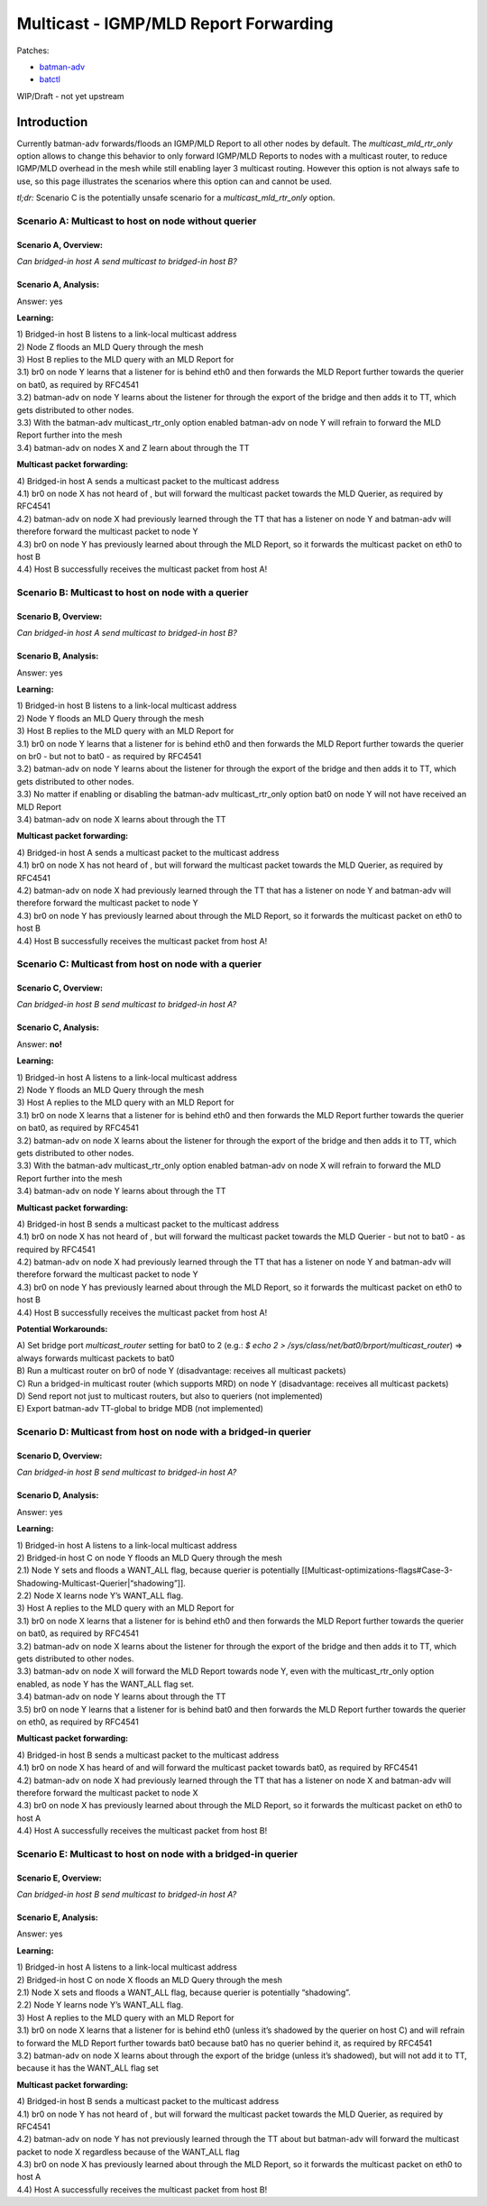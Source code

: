 .. SPDX-License-Identifier: GPL-2.0

======================================
Multicast - IGMP/MLD Report Forwarding
======================================

Patches:

* `batman-adv <https://git.open-mesh.org/batman-adv.git/log/?h=linus/multicast-mld-rtr-only>`__
* `batctl <https://git.open-mesh.org/batctl.git/log/?h=linus/multicast-rtr-only>`__

WIP/Draft - not yet upstream

Introduction
============

Currently batman-adv forwards/floods an IGMP/MLD Report to all other
nodes by default. The *multicast_mld_rtr_only* option allows to change
this behavior to only forward IGMP/MLD Reports to nodes with a multicast
router, to reduce IGMP/MLD overhead in the mesh while still enabling
layer 3 multicast routing. However this option is not always safe to
use, so this page illustrates the scenarios where this option can and
cannot be used.

*tl;dr:* Scenario C is the potentially unsafe scenario for a
*multicast_mld_rtr_only* option.

Scenario A: Multicast to host on node without querier
-----------------------------------------------------

Scenario A, Overview:
~~~~~~~~~~~~~~~~~~~~~

| |image1|
| *Can bridged-in host A send multicast to bridged-in host B?*

Scenario A, Analysis:
~~~~~~~~~~~~~~~~~~~~~

Answer: yes

.. image:: mld-to-mcast-routers-only-scenario-A.svg
   :alt: 

**Learning:**

| 1) Bridged-in host B listens to a link-local multicast address
| 2) Node Z floods an MLD Query through the mesh
| 3) Host B replies to the MLD query with an MLD Report for
| 3.1) br0 on node Y learns that a listener for is behind eth0 and then
  forwards the MLD Report further towards the querier on bat0, as
  required by RFC4541
| 3.2) batman-adv on node Y learns about the listener for through the
  export of the bridge and then adds it to TT, which gets distributed to
  other nodes.
| 3.3) With the batman-adv multicast_rtr_only option enabled batman-adv
  on node Y will refrain to forward the MLD Report further into the mesh
| 3.4) batman-adv on nodes X and Z learn about through the TT

**Multicast packet forwarding:**

| 4) Bridged-in host A sends a multicast packet to the multicast address
| 4.1) br0 on node X has not heard of , but will forward the multicast
  packet towards the MLD Querier, as required by RFC4541
| 4.2) batman-adv on node X had previously learned through the TT that
  has a listener on node Y and batman-adv will therefore forward the
  multicast packet to node Y
| 4.3) br0 on node Y has previously learned about through the MLD
  Report, so it forwards the multicast packet on eth0 to host B
| 4.4) Host B successfully receives the multicast packet from host A!

Scenario B: Multicast to host on node with a querier
----------------------------------------------------

Scenario B, Overview:
~~~~~~~~~~~~~~~~~~~~~

| |image2|
| *Can bridged-in host A send multicast to bridged-in host B?*

Scenario B, Analysis:
~~~~~~~~~~~~~~~~~~~~~

Answer: yes

.. image:: mld-to-mcast-routers-only-scenario-B.svg
   :alt: 

**Learning:**

| 1) Bridged-in host B listens to a link-local multicast address
| 2) Node Y floods an MLD Query through the mesh
| 3) Host B replies to the MLD query with an MLD Report for
| 3.1) br0 on node Y learns that a listener for is behind eth0 and then
  forwards the MLD Report further towards the querier on br0 - but not
  to bat0 - as required by RFC4541
| 3.2) batman-adv on node Y learns about the listener for through the
  export of the bridge and then adds it to TT, which gets distributed to
  other nodes.
| 3.3) No matter if enabling or disabling the batman-adv
  multicast_rtr_only option bat0 on node Y will not have received an MLD
  Report
| 3.4) batman-adv on node X learns about through the TT

**Multicast packet forwarding:**

| 4) Bridged-in host A sends a multicast packet to the multicast address
| 4.1) br0 on node X has not heard of , but will forward the multicast
  packet towards the MLD Querier, as required by RFC4541
| 4.2) batman-adv on node X had previously learned through the TT that
  has a listener on node Y and batman-adv will therefore forward the
  multicast packet to node Y
| 4.3) br0 on node Y has previously learned about through the MLD
  Report, so it forwards the multicast packet on eth0 to host B
| 4.4) Host B successfully receives the multicast packet from host A!

Scenario C: Multicast from host on node with a querier
------------------------------------------------------

Scenario C, Overview:
~~~~~~~~~~~~~~~~~~~~~

| |image3|
| *Can bridged-in host B send multicast to bridged-in host A?*

Scenario C, Analysis:
~~~~~~~~~~~~~~~~~~~~~

Answer: **no!**

.. image:: mld-to-mcast-routers-only-scenario-C.svg
   :alt: 

**Learning:**

| 1) Bridged-in host A listens to a link-local multicast address
| 2) Node Y floods an MLD Query through the mesh
| 3) Host A replies to the MLD query with an MLD Report for
| 3.1) br0 on node X learns that a listener for is behind eth0 and then
  forwards the MLD Report further towards the querier on bat0, as
  required by RFC4541
| 3.2) batman-adv on node X learns about the listener for through the
  export of the bridge and then adds it to TT, which gets distributed to
  other nodes.
| 3.3) With the batman-adv multicast_rtr_only option enabled batman-adv
  on node X will refrain to forward the MLD Report further into the mesh
| 3.4) batman-adv on node Y learns about through the TT

**Multicast packet forwarding:**

| 4) Bridged-in host B sends a multicast packet to the multicast address
| 4.1) br0 on node X has not heard of , but will forward the multicast
  packet towards the MLD Querier - but not to bat0 - as required by
  RFC4541
| 4.2) batman-adv on node X had previously learned through the TT that
  has a listener on node Y and batman-adv will therefore forward the
  multicast packet to node Y
| 4.3) br0 on node Y has previously learned about through the MLD
  Report, so it forwards the multicast packet on eth0 to host B
| 4.4) Host B successfully receives the multicast packet from host A!

**Potential Workarounds:**

| A) Set bridge port *multicast_router* setting for bat0 to 2 (e.g.: *$
  echo 2 > /sys/class/net/bat0/brport/multicast_router*) => always
  forwards multicast packets to bat0
| B) Run a multicast router on br0 of node Y (disadvantage: receives all
  multicast packets)
| C) Run a bridged-in multicast router (which supports MRD) on node Y
  (disadvantage: receives all multicast packets)
| D) Send report not just to multicast routers, but also to queriers
  (not implemented)
| E) Export batman-adv TT-global to bridge MDB (not implemented)

Scenario D: Multicast from host on node with a bridged-in querier
-----------------------------------------------------------------

Scenario D, Overview:
~~~~~~~~~~~~~~~~~~~~~

| |image4|
| *Can bridged-in host B send multicast to bridged-in host A?*

Scenario D, Analysis:
~~~~~~~~~~~~~~~~~~~~~

Answer: yes

.. image:: mld-to-mcast-routers-only-scenario-D.svg
   :alt: 

**Learning:**

| 1) Bridged-in host A listens to a link-local multicast address
| 2) Bridged-in host C on node Y floods an MLD Query through the mesh
| 2.1) Node Y sets and floods a WANT_ALL flag, because querier is
  potentially
  [[Multicast-optimizations-flags#Case-3-Shadowing-Multicast-Querier\|“shadowing”]].
| 2.2) Node X learns node Y’s WANT_ALL flag.
| 3) Host A replies to the MLD query with an MLD Report for
| 3.1) br0 on node X learns that a listener for is behind eth0 and then
  forwards the MLD Report further towards the querier on bat0, as
  required by RFC4541
| 3.2) batman-adv on node X learns about the listener for through the
  export of the bridge and then adds it to TT, which gets distributed to
  other nodes.
| 3.3) batman-adv on node X will forward the MLD Report towards node Y,
  even with the multicast_rtr_only option enabled, as node Y has the
  WANT_ALL flag set.
| 3.4) batman-adv on node Y learns about through the TT
| 3.5) br0 on node Y learns that a listener for is behind bat0 and then
  forwards the MLD Report further towards the querier on eth0, as
  required by RFC4541

**Multicast packet forwarding:**

| 4) Bridged-in host B sends a multicast packet to the multicast address
| 4.1) br0 on node X has heard of and will forward the multicast packet
  towards bat0, as required by RFC4541
| 4.2) batman-adv on node X had previously learned through the TT that
  has a listener on node X and batman-adv will therefore forward the
  multicast packet to node X
| 4.3) br0 on node X has previously learned about through the MLD
  Report, so it forwards the multicast packet on eth0 to host A
| 4.4) Host A successfully receives the multicast packet from host B!

Scenario E: Multicast to host on node with a bridged-in querier
---------------------------------------------------------------

Scenario E, Overview:
~~~~~~~~~~~~~~~~~~~~~

| |image5|
| *Can bridged-in host B send multicast to bridged-in host A?*

Scenario E, Analysis:
~~~~~~~~~~~~~~~~~~~~~

Answer: yes

.. image:: mld-to-mcast-routers-only-scenario-E.svg
   :alt: 

**Learning:**

| 1) Bridged-in host A listens to a link-local multicast address
| 2) Bridged-in host C on node X floods an MLD Query through the mesh
| 2.1) Node X sets and floods a WANT_ALL flag, because querier is
  potentially “shadowing”.
| 2.2) Node Y learns node Y’s WANT_ALL flag.
| 3) Host A replies to the MLD query with an MLD Report for
| 3.1) br0 on node X learns that a listener for is behind eth0 (unless
  it’s shadowed by the querier on host C) and will refrain to forward
  the MLD Report further towards bat0 because bat0 has no querier behind
  it, as required by RFC4541
| 3.2) batman-adv on node X learns about through the export of the
  bridge (unless it’s shadowed), but will not add it to TT, because it
  has the WANT_ALL flag set

**Multicast packet forwarding:**

| 4) Bridged-in host B sends a multicast packet to the multicast address
| 4.1) br0 on node Y has not heard of , but will forward the multicast
  packet towards the MLD Querier, as required by RFC4541
| 4.2) batman-adv on node Y has not previously learned through the TT
  about but batman-adv will forward the multicast packet to node X
  regardless because of the WANT_ALL flag
| 4.3) br0 on node X has previously learned about through the MLD
  Report, so it forwards the multicast packet on eth0 to host A
| 4.4) Host A successfully receives the multicast packet from host B!

.. |image1| image:: mld-to-mcast-routers-only-scenario-A-overview.svg
.. |image2| image:: mld-to-mcast-routers-only-scenario-B-overview.svg
.. |image3| image:: mld-to-mcast-routers-only-scenario-C-overview.svg
.. |image4| image:: mld-to-mcast-routers-only-scenario-D-overview.svg
.. |image5| image:: mld-to-mcast-routers-only-scenario-E-overview.svg
